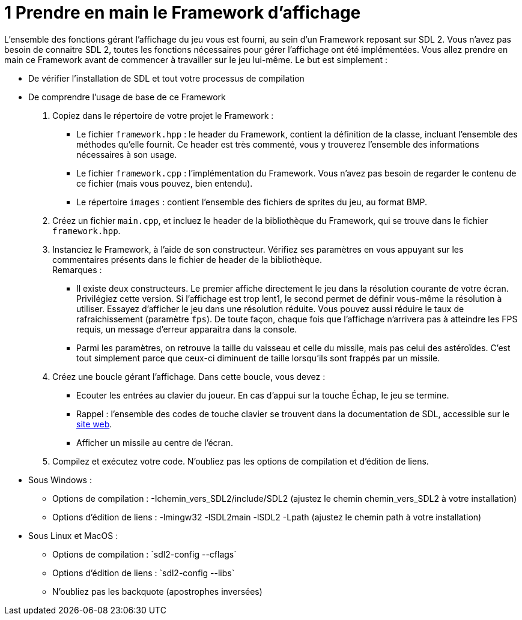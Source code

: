 :hardbreaks:
= 1 Prendre en main le Framework d'affichage

L'ensemble des fonctions gérant l'affichage du jeu vous est fourni, au sein d'un Framework reposant sur SDL 2. Vous n'avez pas besoin de connaitre SDL 2, toutes les fonctions nécessaires pour gérer l'affichage ont été implémentées. Vous allez prendre en main ce Framework avant de commencer à travailler sur le jeu lui-même. Le but est simplement : 

* De vérifier l'installation de SDL et tout votre processus de compilation 

* De comprendre l'usage de base de ce Framework 

. Copiez dans le répertoire de votre projet le Framework : 

** Le fichier ``framework.hpp`` : le header du Framework, contient la définition de la classe, incluant l'ensemble des méthodes qu'elle fournit. Ce header est très commenté, vous y trouverez l'ensemble des informations nécessaires à son usage. 

** Le fichier ``framework.cpp`` : l'implémentation du Framework. Vous n'avez pas besoin de regarder le contenu de ce fichier (mais vous pouvez, bien entendu). 

** Le répertoire ``images`` : contient l'ensemble des fichiers de sprites du jeu, au format BMP. 

. Créez un fichier ``main.cpp``, et incluez le header de la bibliothèque du Framework, qui se trouve dans le fichier `framework.hpp`. 

 
. Instanciez le Framework, à l'aide de son constructeur. Vérifiez ses paramètres en vous appuyant sur les commentaires présents dans le fichier de header de la bibliothèque.
Remarques : 
** Il existe deux constructeurs. Le premier affiche directement le jeu dans la résolution courante de votre écran. Privilégiez cette version. Si l'affichage est trop lent1, le second permet de définir vous-même la résolution à utiliser. Essayez d'afficher le jeu dans une résolution réduite. Vous pouvez aussi réduire le taux de rafraichissement (paramètre ``fps``). De toute façon, chaque fois que l'affichage n'arrivera pas à atteindre les FPS requis, un message d'erreur apparaitra dans la console. 
** Parmi les paramètres, on retrouve la taille du vaisseau et celle du missile, mais pas celui des astéroïdes. C'est tout simplement parce que ceux-ci diminuent de taille lorsqu'ils sont frappés par un missile. 

. Créez une boucle gérant l'affichage. Dans cette boucle, vous devez : 
** Ecouter les entrées au clavier du joueur. En cas d'appui sur la touche Échap, le jeu se termine. 

** Rappel : l'ensemble des codes de touche clavier se trouvent dans la documentation de SDL, accessible sur le https://wiki.libsdl.org/SDL2/SDL_Keycode[site web].

** Afficher un missile au centre de l'écran. 

. Compilez et exécutez votre code. N'oubliez pas les options de compilation et d'édition de liens. 
* Sous Windows : 

** Options de compilation : -Ichemin_vers_SDL2/include/SDL2 (ajustez le chemin chemin_vers_SDL2 à votre installation) 

** Options d'édition de liens : -lmingw32 -lSDL2main -lSDL2 -Lpath (ajustez le chemin path à votre installation) 

* Sous Linux et MacOS : 

** Options de compilation : \`sdl2-config --cflags`

** Options d'édition de liens : \`sdl2-config --libs` 

** N'oubliez pas les backquote (apostrophes inversées)